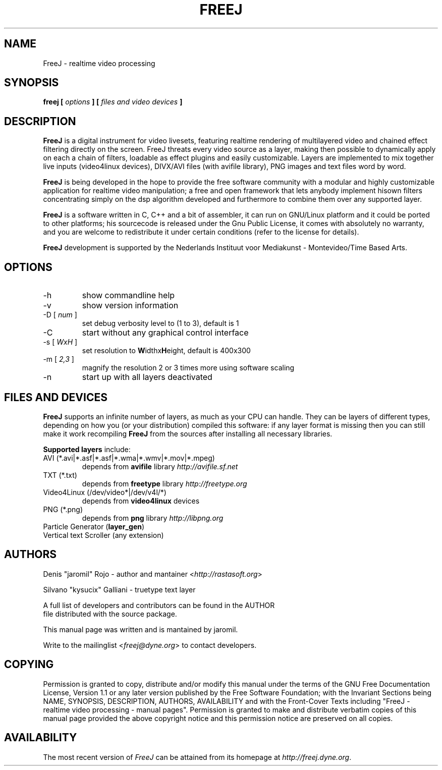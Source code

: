 .\" Process this file with
.\" groff -man -Tascii foo.1
.\"
.TH FREEJ 1 "January 2004" UNIX "User Manuals"
.SH NAME
FreeJ - realtime video processing
.SH SYNOPSIS
.B freej [
.I options
.B ] [
.I files and video devices
.B ]

.SH DESCRIPTION
\fBFreeJ\fP is a digital instrument for video livesets, featuring
realtime rendering of multilayered video and chained effect filtering
directly on the screen. FreeJ threats every video source as a layer,
making then possible to dynamically apply on each a chain of filters,
loadable as effect plugins and easily customizable. Layers are
implemented to mix together live inputs (video4linux devices),
DIVX/AVI files (with avifile library), PNG images and text files word
by word.

\fBFreeJ\fP is being developed in the hope to provide the free
software community with a modular and highly customizable application
for realtime video manipulation; a free and open framework that lets
anybody implement hisown filters concentrating simply on the dsp
algorithm developed and furthermore to combine them over any supported
layer.

\fBFreeJ\fP is a software written in C, C++ and a bit of assembler, it
can run on GNU/Linux platform and it could be ported to other
platforms; his sourcecode is released under the Gnu Public License, it
comes with absolutely no warranty, and you are welcome to redistribute
it under certain conditions (refer to the license for details).

\fBFreeJ\fP development is supported by the Nederlands Instituut voor
Mediakunst - Montevideo/Time Based Arts.

.SH OPTIONS
.IP "-h"
show commandline help
.IP "-v"
show version information
.IP "-D [\fI num \fP]"
set debug verbosity level to (1 to 3), default is 1
.IP "-C"
start without any graphical control interface
.IP "-s [\fI WxH \fP]"
set resolution to \fBW\fPidthx\fBH\fPeight, default is 400x300 
.IP "-m [\fI 2,3 \fP]"
magnify the resolution 2 or 3 times more using software scaling
.IP "-n"
start up with all layers deactivated

.SH FILES AND DEVICES
\fBFreeJ\fP supports an infinite number of layers, as much as your CPU
can handle. They can be layers of different types, depending on how
you (or your distribution) compiled this software: if any layer format
is missing then you can still make it work recompiling \fBFreeJ\fP
from the sources after installing all necessary libraries.

\fBSupported layers\fP include:
.IP "AVI (*.avi|*.asf|*.asf|*.wma|*.wmv|*.mov|*.mpeg)"
depends from \fBavifile\fP library \fIhttp://avifile.sf.net\fR
.IP "TXT (*.txt)"
depends from \fBfreetype\fP library \fIhttp://freetype.org\fR
.IP "Video4Linux (/dev/video*|/dev/v4l/*)
depends from \fBvideo4linux\fP devices
.IP "PNG (*.png)"
depends from \fBpng\fP library \fIhttp://libpng.org\fR
.IP "Particle Generator (\fBlayer_gen\fP)
.IP "Vertical text Scroller (any extension)


.SH AUTHORS
.nf
Denis "jaromil" Rojo - author and mantainer <\fIhttp://rastasoft.org\fR>

Silvano "kysucix" Galliani - truetype text layer

A full list of developers and contributors can be found in the AUTHOR
file distributed with the source package.

This manual page was written and is mantained by jaromil.

Write to the mailinglist <\fIfreej@dyne.org\fR> to contact developers.
.fi

.SH COPYING
Permission is granted to copy, distribute and/or modify this manual
under the terms of the GNU Free Documentation License, Version 1.1 or
any later version published by the Free Software Foundation; with the
Invariant Sections being NAME, SYNOPSIS, DESCRIPTION, AUTHORS,
AVAILABILITY and with the Front-Cover Texts including "FreeJ -
realtime video processing - manual pages". Permission is granted to
make and distribute verbatim copies of this manual page provided the
above copyright notice and this permission notice are preserved on all
copies.

.SH AVAILABILITY
The most recent version of \fIFreeJ\fR can be attained from its
homepage at \fIhttp://freej.dyne.org\fR.
